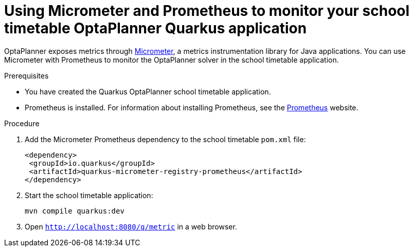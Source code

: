 [id='micrometer-and-quarkus-proc_{context}']
= Using Micrometer and Prometheus to monitor your school timetable OptaPlanner Quarkus application

OptaPlanner exposes metrics through https://micrometer.io/[Micrometer], a metrics instrumentation library for Java applications. You can use Micrometer with Prometheus to monitor the OptaPlanner solver in the school timetable application.


.Prerequisites
* You have created the Quarkus OptaPlanner school timetable application.
* Prometheus is installed. For information about installing Prometheus, see the https://prometheus.io/[Prometheus] website.

.Procedure
. Add the Micrometer Prometheus dependency to the school timetable `pom.xml` file:
+
[source]
----
<dependency>
 <groupId>io.quarkus</groupId>
 <artifactId>quarkus-micrometer-registry-prometheus</artifactId>
</dependency>
----

. Start the school timetable application:
+
[source]
----
mvn compile quarkus:dev
----
. Open `http://localhost:8080/q/metric` in a web browser.
